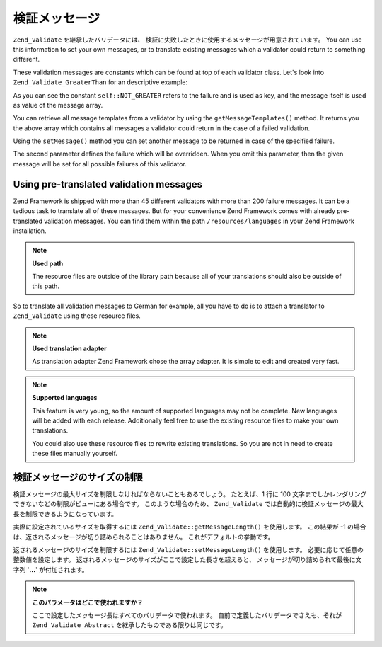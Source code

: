 .. _zend.validate.messages:

検証メッセージ
=======

``Zend_Validate`` を継承したバリデータには、
検証に失敗したときに使用するメッセージが用意されています。 You can use this
information to set your own messages, or to translate existing messages which a validator could return to something
different.

These validation messages are constants which can be found at top of each validator class. Let's look into
``Zend_Validate_GreaterThan`` for an descriptive example:

.. code-block:: php
   :linenos:

   protected $_messageTemplates = array(
       self::NOT_GREATER => "'%value%' is not greater than '%min%'",
   );

As you can see the constant ``self::NOT_GREATER`` refers to the failure and is used as key, and the message itself
is used as value of the message array.

You can retrieve all message templates from a validator by using the ``getMessageTemplates()`` method. It returns
you the above array which contains all messages a validator could return in the case of a failed validation.

.. code-block:: php
   :linenos:

   $validator = new Zend_Validate_GreaterThan();
   $messages  = $validator->getMessageTemplates();

Using the ``setMessage()`` method you can set another message to be returned in case of the specified failure.

.. code-block:: php
   :linenos:

   $validator = new Zend_Validate_GreaterThan();
   $validator->setMessage(
       'Please enter a lower value',
       Zend_Validate_GreaterThan::NOT_GREATER
   );

The second parameter defines the failure which will be overridden. When you omit this parameter, then the given
message will be set for all possible failures of this validator.

.. _zend.validate.messages.pretranslated:

Using pre-translated validation messages
----------------------------------------

Zend Framework is shipped with more than 45 different validators with more than 200 failure messages. It can be a
tedious task to translate all of these messages. But for your convenience Zend Framework comes with already
pre-translated validation messages. You can find them within the path ``/resources/languages`` in your Zend
Framework installation.

.. note::

   **Used path**

   The resource files are outside of the library path because all of your translations should also be outside of
   this path.

So to translate all validation messages to German for example, all you have to do is to attach a translator to
``Zend_Validate`` using these resource files.

.. code-block:: php
   :linenos:

   $translator = new Zend_Translator(
       array(
           'adapter' => 'array',
           'content' => '/resources/languages',
           'locale'  => $language,
           'scan' => Zend_Translator::LOCALE_DIRECTORY
       )
   );
   Zend_Validate_Abstract::setDefaultTranslator($translator);

.. note::

   **Used translation adapter**

   As translation adapter Zend Framework chose the array adapter. It is simple to edit and created very fast.

.. note::

   **Supported languages**

   This feature is very young, so the amount of supported languages may not be complete. New languages will be
   added with each release. Additionally feel free to use the existing resource files to make your own
   translations.

   You could also use these resource files to rewrite existing translations. So you are not in need to create these
   files manually yourself.

.. _zend.validate.messages.limitation:

検証メッセージのサイズの制限
--------------

検証メッセージの最大サイズを制限しなければならないこともあるでしょう。
たとえば、1 行に 100
文字までしかレンダリングできないなどの制限がビューにある場合です。
このような場合のため、 ``Zend_Validate``
では自動的に検証メッセージの最大長を制限できるようになっています。

実際に設定されているサイズを取得するには ``Zend_Validate::getMessageLength()``
を使用します。 この結果が -1
の場合は、返されるメッセージが切り詰められることはありません。
これがデフォルトの挙動です。

返されるメッセージのサイズを制限するには ``Zend_Validate::setMessageLength()``
を使用します。 必要に応じて任意の整数値を設定します。
返されるメッセージのサイズがここで設定した長さを超えると、
メッセージが切り詰められて最後に文字列 '**...**' が付加されます。

.. code-block:: php
   :linenos:

   Zend_Validate::setMessageLength(100);

.. note::

   **このパラメータはどこで使われますか？**

   ここで設定したメッセージ長はすべてのバリデータで使われます。
   自前で定義したバリデータでさえも、それが ``Zend_Validate_Abstract``
   を継承したものである限りは同じです。


